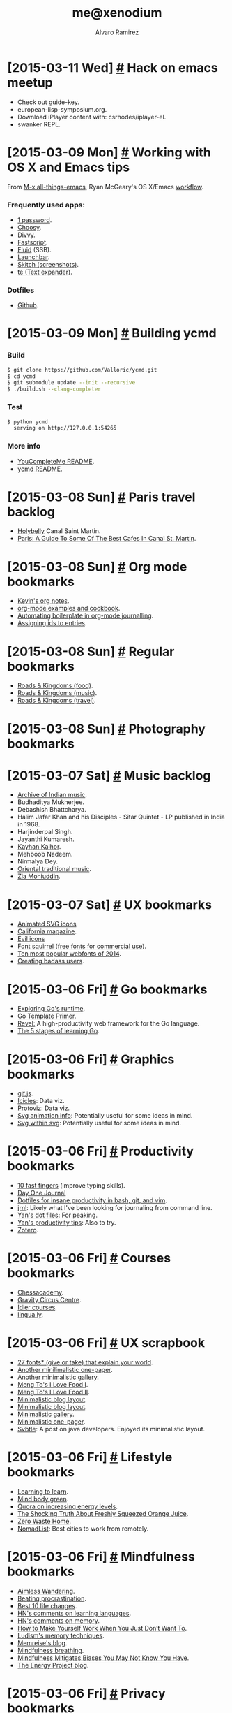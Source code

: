 #+TITLE: me@xenodium
#+AUTHOR: Alvaro Ramirez
#+OPTIONS: toc:nil num:nil ^:nil
* [2015-03-11 Wed] [[#hack-on-emacs-meetup][#]] Hack on emacs meetup
  :PROPERTIES:
  :CUSTOM_ID: hack-on-emacs-meetup
  :END:
  - Check out guide-key.
  - european-lisp-symposium.org.
  - Download iPlayer content with: csrhodes/iplayer-el.
  - swanker REPL.

* [2015-03-09 Mon] [[#working-with-os-x-and-emacs-tips][#]] Working with OS X and Emacs tips
  :PROPERTIES:
  :CUSTOM_ID: working-with-os-x-and-emacs-tips
  :END:
  From [[http://emacsblog.org][M-x all-things-emacs]], Ryan McGeary's OS X/Emacs [[http://emacsblog.org/2011/01/04/how-i-work-working-with-os-x-and-emacs/][workflow]].
*** Frequently used apps:
    - [[https://agilebits.com/onepassword][1 password]].
    - [[http://www.choosyosx.com/][Choosy]].
    - [[http://mizage.com/divvy/][Divvy]].
    - [[http://www.red-sweater.com/fastscripts][Fastscript]].
    - [[http://fluidapp.com/][Fluid]] (SSB).
    - [[http://www.obdev.at/products/launchbar/index.html][Launchbar]].
    - [[https://evernote.com/skitch/guide/mac/][Skitch (screenshots)]].
    - [[http://smilesoftware.com/TextExpander/index.html][te (Text expander)]].
*** Dotfiles
    - [[https://github.com/rmm5t/dotfiles][Github]].
* [2015-03-09 Mon] [[#building-ycmd][#]] Building ycmd
  :PROPERTIES:
  :Custom_ID: building-ycmd
  :END:
*** Build
#+BEGIN_SRC sh
  $ git clone https://github.com/Valloric/ycmd.git
  $ cd ycmd
  $ git submodule update --init --recursive
  $ ./build.sh --clang-completer
#+END_SRC
*** Test
#+BEGIN_SRC sh
  $ python ycmd
    serving on http://127.0.0.1:54265
#+END_SRC
*** More info
    - [[https://github.com/Valloric/YouCompleteMe/blob/master/README.md][YouCompleteMe README]].
    - [[https://github.com/Valloric/ycmd/blob/master/README.md][ycmd README]].
* [2015-03-08 Sun] [[#paris-travel-backlog][#]] Paris travel backlog
  :PROPERTIES:
  :CUSTOM_ID: paris-travel-backlog
  :END:
  - [[http://holybel.ly][Holybelly]] Canal Saint Martin.
  - [[http://sprudge.com/paris-a-guide-to-some-of-the-best-cafes-in-canal-st-martin-56068.html][Paris: A Guide To Some Of The Best Cafes In Canal St. Martin]].
* [2015-03-08 Sun] [[#org-mode-bookmarks][#]] Org mode bookmarks
  :PROPERTIES:
  :CUSTOM_ID: org-mode-bookmarks
  :END:
  - [[http://kelvinh.github.io/wiki/org-mode-manual/][Kevin's org notes]].
  - [[http://home.fnal.gov/~neilsen/notebook/orgExamples/org-examples.html][org-mode examples and cookbook]].
  - [[http://thewanderingcoder.com/2015/03/automating-boilerplate-in-org-mode-journalling/][Automating boilerplate in org-mode journalling]].
  - [[http://stackoverflow.com/questions/13340616/assign-ids-to-every-entry-in-org-mode][Assigning ids to entries]].
* [2015-03-08 Sun] [[#regular-bookmarks][#]] Regular bookmarks
  :PROPERTIES:
  :CUSTOM_ID: regular-bookmarks
  :END:
  - [[http://roadsandkingdoms.com/category/food/][Roads & Kingdoms (food)]].
  - [[http://roadsandkingdoms.com/category/music][Roads & Kingdoms (music)]].
  - [[http://roadsandkingdoms.com/category/travel/][Roads & Kingdoms (travel)]].
* [2015-03-08 Sun] [[#photography-bookmarks][#]] Photography bookmarks
  :PROPERTIES:
  :CUSTOM_ID: photography-bookmarks
  :END:
* [2015-03-07 Sat] [[#music-backlog][#]] Music backlog
  :PROPERTIES:
  :CUSTOM_ID: music-backlog
  :END:
  - [[http://www.archiveofindianmusic.org/][Archive of Indian music]].
  - Budhaditya Mukherjee.
  - Debashish Bhattcharya.
  - Halim Jafar Khan and his Disciples - Sitar Quintet - LP published in India in 1968.
  - Harjinderpal Singh.
  - Jayanthi Kumaresh.
  - [[https://www.youtube.com/watch?v=jMEjPKBvhzE#t=0][Kayhan Kalhor]].
  - Mehboob Nadeem.
  - Nirmalya Dey.
  - [[http://oriental-traditional-music.blogspot.in][Oriental traditional music]].
  - [[https://www.youtube.com/watch?v=dPSr3swtLDk][Zia Mohiuddin]].

* [2015-03-07 Sat] [[#ux-bookmarks][#]] UX bookmarks
  :PROPERTIES:
  :CUSTOM_ID: ux-bookmarks
  :END:
  - [[http://tympanus.net/Development/AnimatedSVGIcons/][Animated SVG icons]]
  - [[https://www.behance.net/gallery/18006477/California-Magazine][California magazine]].
  - [[http://evil-icons.io][Evil icons]]
  - [[http://www.fontsquirrel.com/][Font squirrel (free fonts for commercial use)]].
  - [[http://www.typewolf.com/blog/most-popular-fonts-of-2014][Ten most popular webfonts of 2014]].
  - [[https://lmjabreu.com/post/creating-badass-users/][Creating badass users]].
* [2015-03-06 Fri] [[#go-bookmarks][#]] Go bookmarks
  :PROPERTIES:
  :CUSTOM_ID: go-bookmarks
  :END:
  - [[http://blog.matttproud.com/2015/02/exploring-gos-runtime-how-process.html][Exploring Go's runtime]].
  - [[http://gohugo.io/templates/go-templates][Go Template Primer]].
  - [[http://revel.github.io/][Revel:]] A high-productivity web framework for the Go language.
  - [[https://sourcegraph.com/blog/live/gopherconindia/112025389257 ][The 5 stages of learning Go]].
* [2015-03-06 Fri] [[#graphics-bookmarks][#]] Graphics bookmarks
  :PROPERTIES:
  :CUSTOM_ID: graphics-bookmarks
  :END:
  - [[http://jnordberg.github.io/gif.js/][gif.js]].
  - [[http://philogb.github.io/jit/static/v20/Jit/Examples/Icicle/example2.html][Icicles]]: Data viz.
  - [[http://mbostock.github.io/protovis/][Protoviz]]: Data viz.
  - [[http://www.inkscapeforum.com/viewtopic.php?f=22&t=13126][Svg animation info]]: Potentially useful for some ideas in mind.
  - [[http://stackoverflow.com/questions/14804950/include-one-svg-inside-another][Svg within svg]]: Potentially useful for some ideas in mind.
* [2015-03-06 Fri] [[#productivity-bookmarks][#]] Productivity bookmarks
  :PROPERTIES:
  :CUSTOM_ID: productivity-bookmarks
  :END:
  - [[http://10fastfingers.com/][10 fast fingers]] (improve typing skills).
  - [[http://dayoneapp.com/][Day One Journal]]
  - [[http://yanpritzker.com/2011/11/17/dotfiles-for-ultimate-productivity-in-bash-and-vim/ ][Dotfiles for insane productivity in bash, git, and vim]].
  - [[http://maebert.github.io/jrnl/][jrnl]]: Likely what I've been looking for journaling from command line.
  - [[https://github.com/skwp/dotfiles][Yan's dot files]]: For peaking.
  - [[http://yanpritzker.com/2006/10/03/five-ways-to-get-insane-productivity-boosts/][Yan's productivity tips]]: Also to try.
  - [[https://www.zotero.org][Zotero]].
* [2015-03-06 Fri] [[#courses-bookmarks][#]] Courses bookmarks
  :PROPERTIES:
  :CUSTOM_ID: courses-bookmarks
  :END:
  - [[http://www.chesscademy.com][Chessacademy]].
  - [[http://www.gravitycircuscentre.com/][Gravity Circus Centre]].
  - [[http://idler.co.uk/shop/live-courses/][Idler courses]].
  - [[http://lingua.ly/][lingua.ly]].
* [2015-03-06 Fri] [[#ux-scrapbook][#]] UX scrapbook
  :PROPERTIES:
  :CUSTOM_ID: ux-scrapbook
  :END:
  - [[http://www.vox.com/2015/2/8/7475667/27-fonts-give-or-take-that-explain-your-world][27 fonts* (give or take) that explain your world]].
  - [[http://rix.si/][Another minilimalistic one-pager]].
  - [[https://exposure.co/][Another minimalistic gallery]].
  - [[http://mengto.com/img/snoflake-menu.jpg][Meng To's I Love Food I]].
  - [[http://mengto.com/img/exp-menu.jpg][Meng To's I Love Food II]].
  - [[https://lmjabreu.com/][Minimalistic blog layout]].
  - [[http://antirez.com/latest/0][Minimalistic blog layout]].
  - [[http://www.piotrpisarzphotography.com/][Minimalistic gallery]].
  - [[http://indie.vc][Minimalistic one-pager]].
  - [[http://nsainsbury.svbtle.com/java-developers][Svbtle]]: A post on java developers. Enjoyed its minimalistic layout.
* [2015-03-06 Fri] [[#lifestyle-bookmarks][#]] Lifestyle bookmarks
  :PROPERTIES:
  :CUSTOM_ID: lifestyle-bookmarks
  :END:
  - [[https://www.youtube.com/playlist?list=PL2FF649D0C4407B30][Learning to learn]].
  - [[http://www.mindbodygreen.com/][Mind body green]].
  - [[http://www.quora.com/What-methods-can-I-use-to-avoid-getting-so-tired-when-I-do-the-same-amount-of-a-work-as-my-peers-who-do-not-get-so-tired][Quora on increasing energy levels]].
  - [[http://articles.mercola.com/sites/articles/archive/2011/08/16/dirty-little-secret-orange-juice-is-artificially-flavored-to-taste-like-oranges.aspx][The Shocking Truth About Freshly Squeezed Orange Juice]].
  - [[http://www.zerowastehome.com/][Zero Waste Home]].
  - [[http://nomadlist.io/?hn][NomadList]]: Best cities to work from remotely.
* [2015-03-06 Fri] [[#mindfulness-bookmarks][#]] Mindfulness bookmarks
  :PROPERTIES:
  :CUSTOM_ID: mindfulness-bookmarks
  :END:
  - [[https://en.wikipedia.org/wiki/Aimless_wandering][Aimless Wandering]].
  - [[http://lesswrong.com/lw/3w3/how_to_beat_procrastination/][Beating procrastination]].
  - [[http://theenergyproject.com/blog/take-back-your-life-ten-steps][Best 10 life changes]].
  - [[https://news.ycombinator.com/item?id=7826745][HN's comments on learning languages]].
  - [[https://news.ycombinator.com/item?id=6522901][HN's comments on memory]].
  - [[https://hbr.org/2014/02/how-to-make-yourself-work-when-you-just-dont-want-to/][How to Make Yourself Work When You Just Don’t Want To]].
  - [[http://www.ludism.org/mentat/][Ludism's memory techniques]].
  - [[http://www.memrise.com/blog/][Memreise's blog]].
  - [[https://thebuddhistcentre.com/text/mindfulness-breathing][Mindfulness breathing]].
  - [[https://hbr.org/2014/12/mindfulness-mitigates-biases-you-may-not-know-you-have][Mindfulness Mitigates Biases You May Not Know You Have]].
  - [[http://theenergyproject.com/blog][The Energy Project blog]].
* [2015-03-06 Fri] [[#privacy-bookmarks][#]] Privacy bookmarks
  :PROPERTIES:
  :CUSTOM_ID: privacy-bookmarks
  :END:
  - [[http://digital-era.net/][Digital Era]].
  - [[http://adi.is/s/cpunk20/#21][New privacy tools]].
  - [[http://digital-era.net/tor-use-best-practices/][Tor use - best practices]].
* [2015-03-06 Fri] [[#romania-travel-backlog][#]] Romania travel backlog
  :PROPERTIES:
  :CUSTOM_ID: romania-travel-backlog
  :END:
  - [[http://bran-castle.com/][Bran Castle]].
* [2015-03-06 Fri] [[#startup-bookmarks][#]] Startup bookmarks
  :PROPERTIES:
  :CUSTOM_ID: startup-bookmarks
  :END:
  - [[http://sidejobr.com/help/19-amazing-sites-get-free-stock-photos/][19 Amazing Sites To Get Free Stock Photos]].
  - [[http://www.raywenderlich.com/55384/ios-7-best-practices-part-1][An iOS Weather app case study]].
  - [[https://appfigures.com/][AppFigures:]] App tracking platform.
  - [[https://www.owasp.org/index.php/Authentication_Cheat_Sheet][Authentication Cheet Sheet]].
  - [[https://docs.google.com/spreadsheet/ccc?key%3D0Al7M8fgKPXoidENFa0M5VnJpb3pMeHQtS0RDcHFvY1E&usp%3Dsharing#gid%3D0][BaaS comparison]].
  - [[https://github.com/yaronn/blessed-contrib][Dashborads using ASCII and JS]].
  - [[http://blog.shyahi.com/post/62901878131/putting-everything-together-free-tools-for][Free tools for startups (Shyahi blog)]].
  - [[http://www.freevectors.net/][Free vectors]].
  - [[http://www.glyphish.com/][Glyphish icon collection]].
  - [[http://www.gofundme.com/][gofundme]].
  - [[http://kukuruku.co/hub/ios/how-i-got-to-the-app-store-top-with-a-simple-currency-app][How I got to the app store top with a simple currency app]].
  - [[http://www.iconarchive.com/][Icon archive]].
  - [[https://www.iconfinder.com][Icon finder]].
  - [[https://layer.com][Layer, messaging platform]].
  - [[https://github.com/neiesc/ListOfMinimalistFrameworks][List of Minimal frameworks]].
  - [[https://lmjabreu.com/][Luis Abreu, iOS Design/UX Specialist]].
  - [[https://github.com/jessesquires/JSQMessagesViewController][Messaging UI for iOS]].
  - [[http://officesnapshots.com/][Office Snapshots]].
  - [[http://facebook.github.io/origami/examples/][Origami for UI patterns and interactions]].
  - [[http://eatcodeplay.com/why-we-killed-off-code-reviews/][Pair programming over code-reviews]].
  - [[https://www.parse.com][parse.com]].
  - [[http://www.theatlantic.com/business/archive/2015/01/the-psychological-difference-between-1200-and-1167/384993/?single_page=true][Psychological differences in price]].
  - [[https://www.sendwithus.com/resources/guide/][Send email like a startup]].
  - [[https://shareasimage.com/][Share as image]].
  - [[http://swagger.io/][Swagger]]: Represent REST API.
  - [[http://textbelt.com/][TextBelt:]] A free, open source API for outgoing texts..
  - [[http://thenounproject.com/][The noun project (more icons)]].
  - [[https://github.com/torodb/torodb][ToroDB]].
  - [[http://www.ycombinator.com/documents/#sales][YC Sales agreement]].
* [2015-03-06 Fri] [[#travel-bookmarks][#]] Travel bookmarks
  :PROPERTIES:
  :CUSTOM_ID: travel-bookmarks
  :END:
  - [[http://travelingspoon.com/][Traveling Spoon]].
* [2015-03-06 Fri] [[#github][#]] GitHub
  :PROPERTIES:
  :CUSTOM_ID: github
  :END:
  - [[https://help.github.com/articles/adding-a-cname-file-to-your-repository/][Adding a CNAME file to your repository]].
  - [[https://help.github.com/articles/tips-for-configuring-a-cname-record-with-your-dns-provider/][Tips for configuring a CNAME record with your DNS provider]].
  - [[https://help.github.com/categories/github-pages-basics/][Github pages basics]].
  - [[http://stackoverflow.com/questions/23375422/how-to-setup-github-pages-to-redirect-dns-requests-from-subdomain-e-g-www-to][SO DNS response]].
* [2015-03-06 Fri] [[#ios-imaging-bookmarks][#]] iOS imaging bookmarks
  :PROPERTIES:
  :CUSTOM_ID: ios-imaging-bookmarks
  :END:
  - [[https://developer.apple.com/library/ios/samplecode/PhotoScroller/Introduction/Intro.html][Apple's PhotoScroller]].
  - [[http://www.raywenderlich.com/22167/beginning-core-image-in-ios-6][Beginning Core Image in iOS 6]].
  - [[http://en.wikipedia.org/wiki/Color_difference][Color difference]].
  - [[http://www.raywenderlich.com/69855/image-processing-in-ios-part-1-raw-bitmap-modification][Image Processing in iOS Part 1: Raw Bitmap Modification]].
  - [[http://www.raywenderlich.com/71151/image-processing-ios-part-2-core-graphics-core-image-gpuimage][Image Processing in iOS Part 2: Core Graphics, Core Image, and GPUImage]].
  - [[http://nshipster.com/image-resizing/][Image resizing techniques]].
  - [[http://www.colourphil.co.uk/lab_lch_colour_space.shtml][Introduction to color spaces]].
  - [[https://github.com/jessedc/JCTiledScrollView][JCTiledScrollView]].
  - [[http://en.wikipedia.org/wiki/Lab_color_space][Lab color space]].
  - [[https://github.com/jessedc/SliceTool/blob/master/SliceTool.m][SliceTool]].
  - [[http://www.cimgf.com/2011/03/01/subduing-catiledlayer/][Subduing CATiledLayer]].
  - [[https://github.com/jlamarche/Tile-Cutter][Tile-Cutter]].
  - [[http://stackoverflow.com/questions/14912938/uicolor-cmyk-and-lab-values][UIColor CMYK and Lab Values?]].
  - [[https://github.com/PaulSolt/UIImage-Conversion][UIImage-Conversion]].
  - [[http://stackoverflow.com/questions/649454/what-is-the-best-way-to-average-two-colors-that-define-a-linear-gradient][What's the best way to average two colors that define a linear gradient?]].
* [2015-03-05 Thu] [[#ios-bookmarks][#]] iOS bookmarks
  :PROPERTIES:
  :CUSTOM_ID: ios-bookmarks
  :END:
  - [[https://medium.com/ios-apprentice/11-insanely-great-ios-developers-sites-95686a523ea8][11 Insanely Great iOS Developers Sites]].
  - [[https://developer.apple.com/library/ios/documentation/general/conceptual/CocoaEncyclopedia/Introduction/Introduction.html#//apple_ref/doc/uid/TP40010810-CH1-SW1][Apple docs]].
  - [[https://developer.apple.com/library/mac/documentation/Cocoa/Conceptual/CodingGuidelines/Articles/NamingMethods.html#//apple_ref/doc/uid/20001282-BCIGIJJF][Apple's coding guidelines for Cocoa]].
  - [[https://developer.apple.com/library/ios/documentation/general/conceptual/CocoaEncyclopedia/Initialization/Initialization.html#//apple_ref/doc/uid/TP40010810-CH6-SW3][Apple's Concepts in Objective-C programming]].
  - [[https://developer.apple.com/library/ios/documentation/userexperience/Conceptual/MobileHIG/index.html#//apple_ref/doc/uid/TP40006556][Apple's mogile HIG guidelines]].
  - [[https://www.behance.net/search?search=ios&utm_source=ios%20dev%20tools&utm_medium=website&utm_campaign=ios%20dev%20tools&at=11lvzs&ct=ios%20dev%20tools][Behance]].
  - [[http://codepilot.cc][Code pilot]].
  - [[https://github.com/jamztang/CSStickyHeaderFlowLayout][CSStickyHeaderFlowLayout]].
  - [[http://www.davemark.com/?p=1829][DaveLots of iOS resources]].
  - [[http://giorgiocalderolla.com/blog.html][Giorgio Calderolla]].
  - [[http://injectionforxcode.com][Injection for Xcode.]]
  - [[https://medium.com/ios-apprentice/the-valuable-toolset-for-ios-development-ba312d12577d][iOS Apprentice]].
  - [[http://ios.devtools.me][iOS Dev Tools]].
  - [[http://iosdevweekly.com][iOS dev weekly]].
  - [[http://www.bignerdranch.com/we-write/ios-programming.html][iOS Programming]].
  - [[https://github.com/stanislaw/iOS-Projects-Catalogue][iOS projects catalogues]].
  - [[http://ios-goodies.com][ios-goodies.com]].
  - [[http://iosdevtips.co][iosdevtips.co]].
  - [[http://joppar.com/mobile-app-development-resources-guide/][joppar.com]].
  - [[http://iphone.meer.li/designs/featured?page=3][Meerli.]]
  - [[https://www.mikeash.com/book.html][Mike Ash]].
  - [[https://github.com/2359media/ios-dev-guide/blob/master/iOS%20Topics%20and%20References.md][More aggregation of awesomeness on github]].
  - [[http://nshipster.com/xcode-plugins/][NSHipster's Xcode plugins post]].
  - [[http://nsscreencast.com][nsscreencast.com]].
  - [[https://github.com/objc-zen/objc-zen-book][Objc-C Zen book]].
  - [[http://www.objc.io/][Objc.io]].
  - [[http://oclint.org/][Objective-C linter]].
  - [[http://www.raywenderlich.com/tutorials][Ray Wendelich]].
  - [[http://revealapp.com][Reveal.]]
  - [[http://subjc.com][Subjective-C.]]
  - [[http://swiftmonthly.com/][SwiftMothly]].
  - [[http://www.invisionapp.com/tethr?utm_source=ios%20dev%20tools&utm_medium=website&utm_campaign=ios%20dev%20tools&at=11lvzs&ct=ios%20dev%20tools][TETHR]].
  - [[https://github.com/ColinEberhardt/VCTransitionsLibrary][VCTransitionsLibrary]].
  - [[https://developer.apple.com/videos/wwdc/2012/][WWDC 2012 Xcode tips]].
  - [[https://developer.apple.com/videos/wwdc/2014/][WWDC 2014]].
  - [[http://bpoplauschi.wordpress.com][Yet another iOS Blog]].
* [2015-03-05 Thu] [[#reload-inputrc][#]] Reload inputrc
  :PROPERTIES:
  :CUSTOM_ID: reload-inputrc
  :END:
  Reload .iputrc from bash prompt: C-x C-r. [[http://www.gnu.org/software/bash/manual/bashref.html#Miscellaneous-Commands][More at bashref manual]].
* [2015-03-05 Thu] [[#india-travel-backlog][#]] India travel backlog
  :PROPERTIES:
  :Custom_ID: india-travel-backlog
  :END:
  - [[https://www.google.com/culturalinstitute/browse/?f.media_type=museumview&q.8129907598665562501=139704082&q.openId=media_type][Archeological Survey of India sites]].
  - [[https://en.wikipedia.org/wiki/Bhaja_Caves][Bhaja caves, Pune, Maharashtra]].
  - [[http://en.wikipedia.org/wiki/Bhang][Bhang]].
  - [[http://en.wikipedia.org/wiki/Bodh_Gaya][Bodh Gaya]].
  - [[http://joegoauk.blogspot.co.uk/2013/07/budbudyanchi-tali-bubbling-pond-at.html][Budbudyanchi tali (Bubbling Pond) at Netravali, Sanguem, Goa]].
  - [[https://en.wikipedia.org/wiki/Pandavleni_Caves][Pandavleni caves, Nashik, Maharashtra]].
* [2015-03-05 Thu] [[#emacs-lisp-tips-backlog][#]] Emacs lisp tips backlog
  :PROPERTIES:
  :Custom_ID: emacs-lisp-tips-backlog
  :END:
  - Return argument unchanged (noop):
#+BEGIN_SRC emacs-lisp
  (identity ARG)
#+END_SRC
  - Org insert today's timestamp
#+BEGIN_SRC emacs-lisp
  (org-insert-time-stamp (current-time))
#+END_SRC
  - [[http://ergoemacs.org/emacs/elisp_determine_OS_version.html][OS version in .emacs]]: Determine OS in emacs lisp.
  - First element
#+BEGIN_SRC emacs-lisp
  (car LIST)
#+END_SRC
  - All but first element
#+BEGIN_SRC emacs-lisp
  (cdr LIST)
#+END_SRC
  - Add NEWELT to front of PLACE
#+BEGIN_SRC emacs-lisp
  (push NEWELT PLACE)
#+END_SRC
  - Invoke 'FUNCTION for each in SEQUENCE
#+BEGIN_SRC emacs-lisp
  (mapcar FUNCTION SEQUENCE)
#+END_SRC
  - Search/replace
#+BEGIN_SRC emacs-lisp
(while (search-forward "Hello")
  (replace-match "Bonjour"))
#+END_SRC
* [2015-03-07 Sat] [[#unix-linux-tips-backlog][#]] Unix/Linux tips backlog
  :PROPERTIES:
  :CUSTOM_ID: unix-linux-tips-backlog
  :END:
   - ASCII art text with [[http://www.figlet.org][figlet]].
   - [[http://ferd.ca/awk-in-20-minutes.html][awk in 20 minutes]].
   - [[http://www.grymoire.com/Unix/Awk.html][Bruce Barnett's awk tutorial]].
   - [[http://www.grymoire.com/Unix/sed.html][Bruce Barnett's sed tutorial]].
   - Cool but obscure unix tools at [[http://kkovacs.eu/cool-but-obscure-unix-tools#][kkovacs.eu]].
   - [[http://www.slideshare.net/brendangregg/scale2015-linux-perfprofiling][Linux profiling at Netflix]].
   - Partial secure copy with rsync
#+BEGIN_SRC sh
  rsync --rsync-path=/usr/local/bin/rsync --partial \
      --progress --rsh=ssh john@host:/path/to/file path/to/partial/file
#+END_SRC
* [2015-03-04 Wed] [[#language-learning-bookmarks][#]] Languange learning bookmarks
  :PROPERTIES:
  :CUSTOM_ID: language-learning-bookmarks
  :END:
  - HN's comments on [[https://news.ycombinator.com/item?id%3D8806678][learning laguages]].
* [2015-03-08 Sun] [[#london-food-backlog][#]] London food backlog
  :PROPERTIES:
  :CUSTOM_ID: london-food-backlog
  :END:
*** Hammersmith
    - [[http://indian-zing.co.uk/][Indian Zing]] (Indian).
*** Islington
    - [[http://delhigrill.com][Delhi Grill]] (Indian).
    - [[http://rootsatn1.com][Roots N1]] (Indian).
*** Peckham
    - [[http://www.ganapatirestaurant.com][Ganapati]] (South Indian).
*** Soho
    - [[http://baolondon.com][BAO]] (Bao buns! enough said).
*** Sloane Square
    - [[http://rasoi-uk.com/][Rasoi]] (Indian).
*** Hammersmith
    - [[http://indian-zing.co.uk/][Indian Zing]] (Indian).
* [2015-01-17 Sat] [[#graphics-design-tools][#]] Graphics design tools
  :PROPERTIES:
  :CUSTOM_ID: graphics-design-tools
  :END:
  - [[http://leaverou.github.io/contrast-ratio][Contrast ratio]].
  - [[https://designcode.io][Design+code]].
  - [[http://blog.mengto.com/quick-ios-prototyping-flinto/][iOS prototyping with flinto]].
  - [[https://krita.org/][Krita]].
  - [[https://www.getleonardo.com/][Leonardo]].
  - [[https://www.madewithmischief.com/][Mischief]].
  - [[http://mypaint.intilinux.com/][Mypaint]].
  - [[https://natron.inria.fr/][Natron]].
  - [[https://www.getormr.com/features/][Ormr]].
  - [[http://bohemiancoding.com/sketch/][Sketch for Mamc]].
  - [[http://www.sketchup.com/][Sketchup]].
* [2014-12-30 Tue] [[#books-backlog][#]] Books backlog
  :PROPERTIES:
  :Custom_ID: books-backlog
  :END:
  - [[http://www.amazon.com/Great-Curries-India-Camellia-Panjabi/dp/1904920357][50 Great Curries of India]].
  - [[http://www.amazon.com/Full-Catastrophe-Living-Wisdom-Illness/dp/0739358588][Full Catastrophe Living]].
  - [[http://www.goodreads.com/review/list/266149-michael?page=1&shelf=2014_read&view=covers][Michael's bookshelf]].
  - [[http://www.brainpickings.org/2014/12/29/neil-degrasse-tyson-reading-list/][Neil deGrasse Tyson's reading list]].
  - [[https://librivox.org/search?primary_key=0&search_category=title&search_page=1&search_form=get_results][Public domain audio books]].
  - [[http://www.amazon.co.uk/gp/product/1840001585/sr=8-1/qid=1419902519/ref=olp_product_details?ie=UTF8&me=&qid=1419902519&sr=8-1][Royal Horticultural Society's Organic Gardening]].
  - [[http://www.amazon.co.uk/Madhur-Jaffreys-Ultimate-Curry-Bible/dp/0091874157/ref=sr_1_3?ie=UTF8&qid=1419973767&sr=8-3&keywords=madhur+jaffrey+curry][Ultimate Curry bible]].
  - [[http://www.amazon.co.uk/gp/product/1840001585/sr=8-1/qid=1419902519/ref=olp_product_details?ie=UTF8&me=&qid=1419902519&sr=8-1][Veg Patch]].
* [2015-03-07 Sat] [[#recipes][#]] Recipes
  :PROPERTIES:
  :CUSTOM_ID: recipes
  :END:
*** Tom Kha Gai soup
    - Chicken or Prawns
    - 2 kaffir lime leaves
    - 1 lemongrass stalk
    - 1 1/2 cocunut milk
    - 3/4 sliced fresh galaghal
    - 1 1/2 chicken stock or water
    - 1/2 cup mushrooms
    - 3 1/2 tbsp sugar
    - 1/2 cup of cilantro
    - 1-4 thai chillies
    - 1-2 tbsp chili oil
    - 1 green onion
*** Veg-Fruit juice
    - Lime
    - Ginger
    - Apple
    - Chilly
    - Celery
    - Fig
    - Blueberries
*** Berry Hempster
    - Hemp milk
    - Hemp protein
    - Strawberry
    - Blueberry
    - Date
* [2014-12-30 Tue] [[#travel-gear][#]] Travel gear
  :PROPERTIES:
  :CUSTOM_ID: travel-gear
  :END:
  - [[http://www.goruck.com/en][Goruck bag]].
  - [[http://www.tombihn.com][Tom Bihn bags]].
* [2014-12-30 Tue] [[#movie-backlog][#]] Movie backlog
  :PROPERTIES:
  :Custom_ID: movie-backlog
  :END:
  - [[http://www.awaketheyoganandamovie.com/][Awake, The Life of Yogananda]].
  - [[http://www.imdb.com/title/tt2321549/][Babadook]].
  - [[http://www.imdb.com/title/tt2562232/][Birdman]]e.
  - [[http://www.imdb.com/title/tt1065073/][Boyhood]].
  - Enter the Void, by Gaspar Noe
  - Nostalghia
  - Solyaris
  - Stalker
  - [[https://www.theconnection.tv/][The Connection]].
  - The Mirror
  - Uncle Boonmee Who Can Recall His Past Lives, by Apichatpong Weerasethakul
  - Waking Life, by Rickard Linklater
* [2014-12-30 Tue] [[#video-backlog][#]] Video backlog
  :PROPERTIES:
  :CUSTOM_ID: video-backlog
  :END:
  - [[https://www.youtube.com/watch?v=DKYJVV7HuZw][This is Water]].
  - [[https://www.youtube.com/watch?v=8CrOL-ydFMI][This is Water, commencement speech]].
  - [[http://audio-video.gnu.org/video/misc/2015-01__GNU_Guix__The_Emacs_of_Distros.webm][The Emacs of distros]].
* [2014-12-29 Mon] [[#spotted][#]] Spotted
  :PROPERTIES:
  :CUSTOM_ID: spotted
  :END:
  - [[http://www.ravpower.com/][Ravpower]].
  - [[http://www.powerslide.com/products/skates#all][Skates?!]]
* [2014-12-03 Wed] [[#emacs-tips-backlog][#]] Emacs tips backlog
  :PROPERTIES:
  :CUSTOM_ID: emacs-tips-backlog
  :END:
*** Yasnippet mirrors with transformations
    For example:
#+BEGIN_SRC sh
  - (${1:id})${2:foo}
  {
      return $2;
  }

  - (void)set${2:$(capitalize yas-text)}:($1)aValue
  {
      [$2 autorelease];
      $2 = [aValue retain];
  }
  $0
#+END_SRC
    More at [[https://capitaomorte.github.io/yasnippet/snippet-development.html#sec-3-6][snippet development]].
*** installing Emacs 24.4 on Mac OS
    See Yamamoto's Mac [[https://github.com/railwaycat/emacs-mac-port][port]].
#+BEGIN_SRC sh
  $ brew tap railwaycat/emacsmacport
  $ brew install emacs-mac
#+END_SRC
*** Graphical system monitor
    See [[https://github.com/zk-phi/symon][Symon]].
*** Rewrite git logs
    See [[http://shingofukuyama.github.io/emacs-magit-reword-commit-messages/][Emacs Magit tutorial | Rewrite older commit]].
*** Elmacro
    [[https://github.com/Silex/elmacro][elmacro]] shows keyboard macros or latest interactive commands as emacs lisp.
*** Weather package
    See [[https://github.com/aaronbieber/sunshine.el][sunshine.el]]
*** Monitor clipboard and automatically paste to buffer
    See [[https://github.com/bburns/clipmon][clipmon]].
*** Try out stock-ticker
*** Try out ibuffer-vc
*** Sort python imports
    See [[https://github.com/emacs-pe/pyimpsort.el][pyimpsort]].
*** Private configuration
    See [[https://github.com/cheunghy/private][private]] package.
*** Unify mechanism to open files
    See [[https://github.com/DamienCassou/unify-opening][unify-opening]]
*** Export ASCII art
    With [[http://www.lysator.liu.se/~tab/artist/][Artist mode]] + [[http://ditaa.sourceforge.net][ditaa]] for UML. Demo [[https://www.youtube.com/watch?v=cIuX87Xo8Fc][video]].
*** Speed up window handling
    See [[https://github.com/abo-abo/ace-window][ace-window]].
*** Mac OS clipboard support (from terminal)
    See [[https://github.com/jkp/pbcopy.el][pbcopy]].
*** Speedtype
    See [[https://github.com/hagleitn/speed-type][speedtype]].
*** Building Emacs 24.4 on Linux
    sudo apt-get install texinfo build-essential xorg-dev libgtk-3-dev libjpeg-dev libncurses5-dev libgif-dev libtiff-dev libm17n-dev libpng12-dev librsvg2-dev libotf-dev
./configure --with-gtk --prefix=/your/fav/prefix
*** Jumping around tips
    See [[http://zerokspot.com/weblog/2015/01/07/jumping-around-in-emacs/][zerokspot]].
*** use-package post
    At [[http://www.lunaryorn.com/2015/01/06/my-emacs-configuration-with-use-package.html][lunaryorn]].
*** Static blog
    See [[https://github.com/kelvinh/org-page][org-page]].
*** youtube-dl for Emacs
    See [[http://oremacs.com/2015/01/05/youtube-dl/][Or emacs]].
*** Clang indexing tool
    See [[http://ffevotte.github.io/clang-tags/][clang-tags]].
*** Project management for C/C++
    See [[https://github.com/LefterisJP/malinka][Malinka]].
*** Git modes
    See [[https://github.com/magit/git-modes][git-modes]].
*** Lots of org links
    Found at [[http://dain.io/blog/2014/12/31/why-should-developers-and-managers-use-emacs/][dain.io]].
*** Create custom theme
    See Trường's [[http://truongtx.me/2013/03/31/color-theming-in-emacs-24/][post]].
*** GTD Emacs workflow
    See Charles Cave's [[http://members.optusnet.com.au/~charles57/GTD/gtd_workflow.html][notes]].
*** Simplify file transformations
    See [[https://github.com/abo-abo/make-it-so][make-it-so]].
*** LISP editing
    See [[https://github.com/abo-abo/lispy][lispy]].
*** Continue comment blocks
    M-j (indent-new-comment-line).
*** O(1) link jump
    See [[http://melpa.org/?utm_source%3Ddlvr.it&utm_medium%3Dtwitter#/ace-link][ace-link]].
*** Choosing magit repo
    C-u C-x g (magit-status).
*** Project templates
    See [[https://github.com/chrisbarrett/skeletor.el][Skeletor]].
*** Melpa recipe format
    See [[https://github.com/milkypostman/melpa#recipe-format][format]].
*** Emacs regex
    See [[http://ergoemacs.org/emacs/emacs_regex.html][Emacs: Text Pattern Matching (regex) tutorial]].
*** NaturalDocs for JavaScript in Emacs
    See [[http://naiquevin.github.io/naturaldocs-for-javascript-in-emacs.html][Vineet's post]].
*** checkdoc
    Checks buffer for doc strings file errors.
*** Check out [[https://github.com/Bruce-Connor/smart-mode-line][smart-mode-line]]
    [[http://pages.sachachua.com/.emacs.d/Sacha.html][Sacha's sample usage]].
*** Toggling key bingings
    See [[http://oremacs.com/2014/12/25/ode-to-toggle/][Ode to the toggle]].
*** Squashing Commits with Magit
    See [[http://howardism.org/Technical/Emacs/magit-squashing.html][post]].
*** Editing colors
    See [[https://github.com/emacsfodder/kurecolor][Kurecolor]].
*** Hide lines longer than
    See [[http://www.gnu.org/software/emacs/manual/html_node/emacs/Selective-Display.html][selective display]].
*** Export org to reveal.js
    See [[https://github.com/yjwen/org-reveal/tree/stable][Org-Reveal]].
*** Beautify org
    [[https://github.com/jonnay/emagicians-starter-kit/blob/master/themes/org-beautify-theme.org][org-beautify-theme]]: A sub-theme to make org-mode more beautiful.
*** Minimalist appearance
    See [[https://github.com/dandavison/minimal][minimal]].
*** Want buffer local cursor color?
    See [[https://github.com/skk-dev/ddskk/blob/master/READMEs/README.ccc.org][ccc]].
*** Narrowing regions
    - C-x n n (narrow-to-region).
    - C-x n w (widen).
*** Linux system-wide Emacs keybindings
    See [[http://promberger.info/linux/2010/02/16/how-to-get-emacs-key-bindings-in-ubuntu/][How to get Emacs key bindings in Ubuntu]].
*** Org Protocol
    - See Irreal's [[http://irreal.org/blog/?p=3594][post]].
    - See Or Emacs's [[http://oremacs.com/2015/01/07/org-protocol-1/][part 1]] and [[http://oremacs.com/2015/01/08/org-protocol-2/][part 2]].
*** Editing XML?
    Try out [[https://www.gnu.org/software/emacs/manual/nxml-mode.html][nxml-mode]].
*** Move by parens
    For example, C-M-u moves backward out of one level of parentheses. More at the [[https://www.gnu.org/software/emacs/manual/html_node/emacs/Moving-by-Parens.html][manual]].
*** Debug expanded elisp macros
    See Wisdom and Wonder's [[http://www.wisdomandwonder.com/link/9316/how-to-debug-expanded-elisp-macros][post]].
*** Working with Java
    - [[https://github.com/m0smith/malabar-mode][Malabar mode]].
*** Describe bindings
    - C-h b lists all bindings.
    - Narrow down with occurr or Helm!
*** Shell commands
    - C-u M-! (inline shell-command).
    - C-u M-| (shell-command-on-region).
*** Search manuals
    - info-apropos (lookup subject in all manuals).
    - emacs-index-search (lookup subject in Emacs manual).
*** Recursive query/replace
    - M-x find-dired RET.
    - Navigate to location, RET.
    - Add find argument (omit for all files), RET.
    - t (select all).
    - Q (query-replace).
    - Enter search/replace terms.
    - y/n for each match.
    - C-x s ! (save all).
*** Disable furniture
#+BEGIN_SRC emacs-lisp
  (menu-bar-mode -1)
  (toggle-scroll-bar -1)
  (tool-bar-mode -1)
#+END_SRC
*** Repeat last command
    C-x z (and just z threreafter).
*** Replace char with a newline
    - M-x replace-string RET ; RET C-q C-j.
    - C-q (quoted-insert).
    - C-j (newline).
* [2014-11-02 Sun] [[#xcode6-tips][#]] Xcode6 tips
  :PROPERTIES:
  :CUSTOM_ID: xcode6-tips
  :END:
  From Ray Wenderlich's [[http://www.raywenderlich.com/85999/xcode-6-tips-tricks-tech-talk-video][tech talk]] And [[http://www.raywenderlich.com/72021/supercharging-xcode-efficiency][supercharging Your Xcode Efficiency (by Jack Wu)]].
*** Shortcuts
    -  ⌘⇧o Fuzzy file search.
    -  ⌘⌥j Fuzzy file search (showing in Xcode project hierarchy).
    -  ⌘⇧j Show file in Xcode project hierarchy.
    -  ⌘⌥0 Show/hide utility area (right panel).
    -  ⌘0 Show/hide navigation area (left panel).
    -  ⇧⌘Y Show/hide debug area (bottom panel).
    -  Ctrli Indent selection.
    -  ⌘\ Toggle breakpoint on line.
    -  ⌘/ Toggle comment.
    -  ⌘[1-8] Select tabs on left panel.
    -  Ctrl[1-x] Select top file navigation menu items.
*** Xcode features
    - Snippets.
    - Templates.
    - View debugging.
    - Simctl (send files to simulator).

*** Plugins of interest
    - Fuzzy autocomplete.
    - Uncrustify for indentation.
    - xcs code switch expansion.
    - Org and order (for properties).
* [2014-09-11 Thu] [[#resetting-gnome-terminal-preferences][#]] Resetting gnome-terminal preferences
  :PROPERTIES:
  :CUSTOM_ID: resetting-gnome-terminal-preferences
  :END:
*** Resetting preferences
#+BEGIN_SRC sh
  gconftool --recursive-unset /apps/gnome-terminal
#+END_SRC
*** Want 256 colors?
    Edit .bash_profile
#+BEGIN_SRC
  export TERM="screen-256color"
#+END_SRC
*** Ensure .bash_profile is loaded
    From gnome-terminal window:
#+BEGIN_SRC
  gnome-terminal
    Edit
      Profiles...
        Edit
          Title and Command
            X Run command as login shell
#+END_SRC
*** Solarized
    Bonus: See [[http://codefork.com/blog/index.php/2011/11/27/getting-the-solarized-theme-to-work-in-emacs][post]] to get solarized on gnome-terminal.
* [2014-09-20 Sat] [[#emacs-lisp-bookmarks][#]] Emacs lisp bookmarks
  :PROPERTIES:
  :CUSTOM_ID: emacs-lisp-bookmarks
  :END:
  - [[https://github.com/kinghom/elisp-guide][A quick guide to Emacs Lisp programming]].
  - [[http://harryrschwartz.com/2014/04/08/an-introduction-to-emacs-lisp.html][An introduction to emacs lisp]].
  - [[http://www.emacswiki.org/emacs/ElDoc][eldoc-mode]].
  - [[https://github.com/abo-abo/elisp-guide][Emacs Lisp Guide]].
  - [[http://www.emacswiki.org/emacs/EmacsSymbolNotation][Emacs symbol notation]].
  - [[http://www.emacswiki.org/emacs/find-library.el][find-library]].
  - [[https://yoo2080.wordpress.com/2013/09/22/how-to-choose-emacs-lisp-package-namespace-prefix][How to choose Emacs Lisp package namespace prefix]].
  - [[http://emacslife.com/how-to-read-emacs-lisp.html][How to read emacs lisp]].
  - [[https://yoo2080.wordpress.com/2014/07/20/it-is-not-hard-to-edit-lisp-code/][It's not hard to edit Lisp code]].
  - [[http://bzg.fr/learn-emacs-lisp-in-15-minutes.html][Learn emacs lisp in 15 minutes]].
  - [[http://thewanderingcoder.com/2015/01/emacs-org-mode-links-and-exported-html/][Links and exported HTML]].
  - [[https://yoo2080.wordpress.com/2013/08/07/living-with-emacs-lisp][Living with Emacs Lisp]].
  - [[http://emacslife.com/how-to-read-emacs-lisp.html][Read Lisp, Tweak Emacs]].
  - [[https://github.com/purcell/elisp-slime-nav][Slime-style navigation for Emacs Lisp]].
  - [[https://www.youtube.com/watch?v=XjKtkEMUYGc&feature=youtu.be][Writing a Spotify Client]].
  - [[http://ergoemacs.org/emacs/elisp_common_functions.html][Xah's Common Emacs Lisp Functions]].
  - [[http://ergoemacs.org/emacs/elisp_idioms_batch.html][Xah's Emacs Lisp idioms for Text Processing in Batch Style]].
  - [[http://ergoemacs.org/emacs/elisp.html][Xah's Emacs Lisp Tutorial]].
* [2014-09-19 Fri] [[#emacs-bookmarks][#]] Emacs bookmarks
  :PROPERTIES:
  :CUSTOM_ID: emacs-bookmarks
  :END:
  - [[http://blog.aaronbieber.com][Aaron Bieber's blog]].
  - [[https://github.com/baohaojun/ajoke][Ajoke]].
  - [[http://www.masteringemacs.org/article/introduction-magit-emacs-mode-git][An introduction to Magit, an Emacs mode for Git]].
  - [[https://github.com/apg/emacs-config/tree/master/lisp/activator.d][Andrew Gwozdziewycz's init.el]].
  - [[https://github.com/Droogans/.emacs.d/blob/mac/init.el][Andrew's .emacs]].
  - [[http://m00natic.github.io/emacs/emacs-wiki.html][Andrey's Opionated Emacs Guide]].
  - [[https://github.com/ikame/.emacs.d-literate][Anler Hernandez's literate config]].
  - [[https://github.com/emacs-tw/awesome-emacs/blob/master/README.org][Awesome Emacs]].
  - [[https://github.com/redguardtoo/emacs.d/][Chen Bin's init.el]].
  - [[http://stackoverflow.com/questions/8552659/command-t-in-emacs][cmd-t for emacs]]: Someone wondering if there's something similar for emacs.
  - [[http://mbork.pl/Content_AND_Presentation][Content AND Presentation]].
  - [[https://emacs.zeef.com/ehartc][Curated list of packages by Ernst de Hart]].
  - [[http://emacs-fu.blogspot.co.uk/2011/08/customizing-mode-line.html][Customizing emacs mode line]].
  - [[http://www.masteringemacs.org/articles/2011/01/14/effective-editing-movement/][Effective editing I:Movement]]
  - [[http://ergoemacs.org/emacs/effective_emacs.html][Effective emacs tips]]: From ergoemacs.
  - [[https://sites.google.com/site/steveyegge2/effective-emacs][Effective emacs]]: Steve Yegge's effective emacs tips.
  - [[http://www.swaroopch.com/2013/10/17/emacs-configuration-tutorial][Emacs configuration]]: Simplify package management with cask.
  - [[https://sites.google.com/site/drielsma/xcodeplusemacs][Emacs for Cocoa development]].
  - [[https://github.com/pierre-lecocq/emacs4developers][Emacs for developers]].
  - [[http://roupam.github.io/][Emacs for Xcode+ios Development]].
  - [[http://www.reddit.com/r/emacs/comments/1rck3u/what_do_you_use_to_navigate_code][Emacs goodies]]: Emacs post with tips for navigating code.
  - [[http://emacshorrors.com][Emacs horrors]].
  - [[https://github.com/redguardtoo/mastering-emacs-in-one-year-guide/blob/master/guide-en.org][Emacs in one year]]: Someone's emacs experience over a year.
  - [[http://overtone.github.io/emacs-live/][Emacs live]].
  - [[http://www.emacswiki.org/emacs/EmacsNiftyTricks][Emacs Nifty tricks]]: Another source of emacs goodness.
  - [[http://emacsnyc.org/videos.html][Emacs NYC videos]].
  - [[http://emacsredux.com/][Emacs redux]].
  - [[http://emacsrocks.com][Emacs rocks]].
  - [[http://lavnir.be/wp/][Emacs | less]].
  - [[http://emacslife.com/][Emacslife]].
  - [[https://github.com/jonnay/emagicians-starter-kit][Emagicians starter kit]].
  - [[http://endlessparentheses.com][Endless parenthesis]].
  - [[https://github.com/ejmr/DotEmacs/blob/master/.emacs][Eric James Michael Ritz]].
  - [[https://github.com/d11wtq/fiplr][Fiplr]]: An Emacs Fuzzy Find in Project Package.
  - [[https://github.com/lewang/flx][Flx for emacs]]: Sublime-style searching for emacs.
  - [[http://fukuyama.co][Fukuyama's Emacs/iOS]].
  - [[http://whatworks4me.wordpress.com/2011/04/13/view-git-diffs-in-emacs-using-ediff/][Git diffs using emacs ediff]].
  - [[http://doc.rix.si/org/fsem.html][Hardcore Freestyle Emacs]].
  - [[https://github.com/bbatsov/projectile][Helm Projectile]]: Is awesome for finding files in emacs.
  - [[https://github.com/huseyinyilmaz/emacs-config/blob/master/lisp/user-init.el][Huseyin Yilmaz]].
  - [[https://github.com/skeeto/javadoc-lookup][javadoc-lookup]].
  - [[http://truongtx.me/2014/02/23/set-up-javascript-development-environment-in-emacs/][Javascript development environment]].
  - [[http://www.lunaryorn.com/][Lunarsite]].
  - [[http://zeekat.nl/articles/making-emacs-work-for-me.html][Making Emacs work for me]].
  - [[https://github.com/msparks/dotfiles/blob/master/.emacs][Mark Sparks's init.el]].
  - [[http://www.masteringemacs.org][Mastering Emacs]].
  - [[http://writequit.org/org/settings.htm][Mathew Lee Hinman's config]].
  - [[http://truongtx.me/2013/03/10/emacs-setting-up-perfect-environment-for-cc-programming][More emacs C++ goodness]]: More emacs dev environment tips.
  - [[http://bbbscarter.wordpress.com/category/coding/emacs/][Nerdgasms's Emacs tips]].
  - [[https://github.com/al-skobelev/objc-yassnippets/tree/master/objc-mode][Objective-C snippets #1]].
  - [[https://github.com/altschuler/yas-objc][Objective-C snippets #2]].
  - [[https://github.com/al-skobelev/objc-yassnippets][Objective-C snippets #3]].
  - [[https://github.com/bodil/ohai-emacs][Ohai Emacs]].
  - [[http://oremacs.com/][Or Emacs]].
  - [[https://github.com/bbatsov/prelude][Prelude emacs distribution]].
  - [[http://sachachua.com][Sachua Chua]].
  - [[http://sakito.jp/emacs/emacsobjectivec.html][Sakito's Emacs Objective-C]].
  - [[http://truongtx.me/categories.html#emacs-ref][Trần Xuân Trường's Emacs posts]].
  - [[http://tuhdo.github.io/c-ide.html][Tuhdo's C/C++ dev on Emacs]].
  - [[http://tv.uvigo.es/gl/serial/513.html][Universidad de Vigo's Emacs course]].
  - [[http://emacs.stackexchange.com/questions/2571/what-emacs-communities-exist][What Emacs communities exist?]]
  - [[http://whattheemacsd.com/][What the Emacsd]].
  - [[http://www.wisdomandwonder.com/][Wisdom and Wonder]].
  - [[https://github.com/zegal/yasobjc][Yasnippet generator for Cocoa iphone SDK]].
  - [[https://yoo2080.wordpress.com/category/emacs/][Yoo Box's Emacs category]].
  - [[http://ericscrosson.wordpress.com][Zen in the Art of Emacs]].
* [2014-07-13 Sun] [[#python-bookmarks][#]] Python bookmarks
  :PROPERTIES:
  :CUSTOM_ID: python-bookmarks
  :END:
  - [[http://mkaz.com/2014/07/26/python-argparse-cookbook/][Argparse cookbook]]: For simple python scripts.
  - [[https://github.com/asciimoo/drawille/][Drawille]]: Python drawing in ascii/unicode braille characters.
  - [[https://pypi.python.org/pypi/pudb][Pudb]]: A tui python debugger.
  - [[https://www.airpair.com/python/posts/python-tips-and-traps][Python Tips and Traps]].
  - [[https://github.com/deanmalmgren/textract][Textract]]: Python util extracting text from a handful of document types.
  - [[https://github.com/gorakhargosh/watchdog][Watchdog]] (monitor filesystem in python).
* [2015-03-05 Thu] [[#git-bookmarks][#]] Git bookmarks
  :PROPERTIES:
  :CUSTOM_ID: git-bookmarks
  :END:
  - [[http://wildlyinaccurate.com/a-hackers-guide-to-git][A hackers guide to git]]
  - [[http://nakkaya.com/2009/09/24/git-delete-last-commit/][Delete last commit]]
  - [[http://www.git-tower.com/learn/?utm_source=Tower+Blog&utm_medium=sidebar&utm_campaign=Learn-Git][Git course]]: Another git online tutorial, by git-tower folks.
  - [[https://ochronus.com/git-tips-from-the-trenches/][Git from the trenches]].
  - [[http://caspervonb.com/tools/git-recipes-for-the-common-mistakes-and-mishaps/][Git recipes for common mistakes and mishaps]].
  - [[https://git.wiki.kernel.org/index.php/Git_FAQ][Kernel's git FAQ]].
  - [[http://tbaggery.com/2008/04/19/a-note-about-git-commit-messages.html][Model git commit message]]
  - [[http://ndpsoftware.com/git-cheatsheet.html][Ndp software's git cheatsheet]]
  - [[http://git-scm.com/blog/2010/03/08/rerere.html][Rerere: reuse recorded resolution.]]
  - [[http://www.matheuslima.com/things-you-didnt-know-about-git][Things you didn't know about GIT]].

* [2014-07-14 Mon] [[#html5-bookmarks][#]] HTML5 bookmarks
  :PROPERTIES:
  :CUSTOM_ID: html5-bookmarks
  :END:
  - [[http://www.helloerik.com/the-subtle-magic-behind-why-the-bootstrap-3-grid-works][Bootstrap 3 grid]].
  - [[http://blog.chromium.org/2014/06/web-fundamentals-and-web-starter-kit.html][Chromium's web fundamentals and Web Starter Kit]].
  - [[http://cssguidelin.es][CSS style guide]].
  - [[http://codepen.io/oisinlavery/pen/Jmjtz][CSS vertical align]], using flex:
#+BEGIN_SRC css
  div{
    height: 200px;
    background: #ccc;
    display: flex;
    justify-content: center;
    align-items: center;
  }

  p{
    margin: auto
  }
#+END_SRC
  - [[https://github.com/arscan/pleaserotate.js][pleaserotate.js]]
  - [[http://pathgather.github.io/please-wait/][PleaseWait.js]]
* [2014-07-14 Mon] [[#java-bookmarks][#]] Java bookmarks
  :PROPERTIES:
  :CUSTOM_ID: java-bookmarks
  :END:
  - [[https://code.google.com/p/lanterna/][Lanterna]], a text GUI (a la ncurses) written in Java.
* [2014-07-13 Sun] [[#development-bookmarks][#]] Development bookmarks
  :PROPERTIES:
  :CUSTOM_ID: development-bookmarks
  :END:
  - [[http://robertmuth.blogspot.it/2012/08/better-bash-scripting-in-15-minutes.html][Better Bash scripting in 15 Minutes]].
  - [[https://github.com/rxin/db-readings][Database readings]].
  - [[http://mollyrocket.com/casey/stream_0028.html][Designing and evaluating reusable components]]: Talk by Casey Muratori.
  - [[https://google-styleguide.googlecode.com/svn/trunk/shell.xml][Google shell style guide]].
  - [[http://oedb.org/ilibrarian/hacking-knowledge/][Hacking knowlege]].
  - [[http://sheredom.wordpress.com/2014/08/10/how-to-design-api-function-that-creates-something/][How to design API function creating objects]]: By Neil Henning.
  - [[http://regexrenamer.sourceforge.net/help/regex_quickref.html][Regex quick reference]]: From regexrenamer.
  - [[https://bourgeois.me/rest/][Some REST best practices]]
  - [[http://robots.thoughtbot.com/a-tmux-crash-course][Tmux crash course]]: By Josh Clayton.
  - [[http://www.comp.nus.edu.sg/~stevenha/visualization/][VisuAlgo.net]]: Visualising data structures and algorithms through animation.
